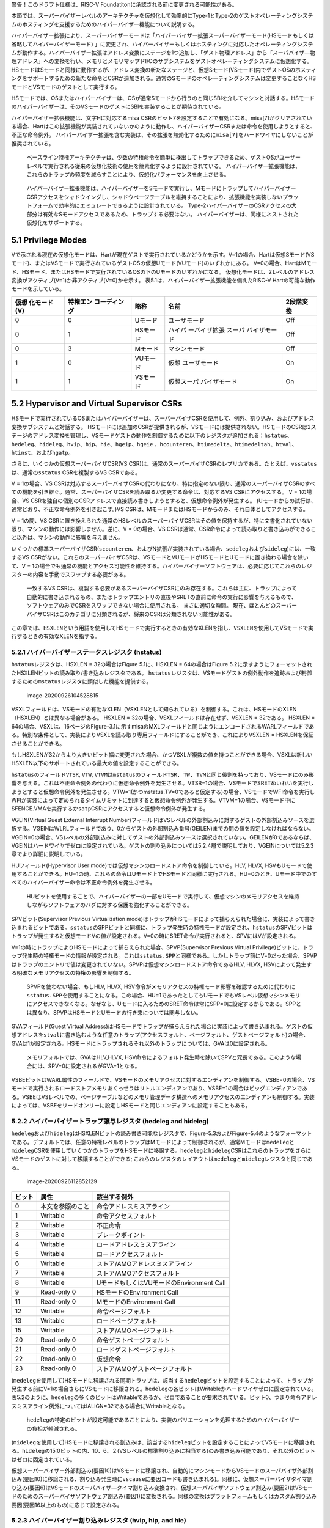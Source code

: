 警告！このドラフト仕様は、RISC-V
Foundatitonに承認される前に変更される可能性がある。

本節では、スーパーバイザーレベルのアーキテクチャを仮想化して効率的にType-1とType-2のゲストオペレーティングシステムのホスティングを支援するためのハイパーバイザー機能について説明する。

ハイパーバイザー拡張により、スーパーバイザーモードは「ハイパーバイザー拡張スーパーバイザーモード(HSモードもしくは省略してハイパーバイザーモード)
」に変更され、ハイパーバイザーもしくはホスティングに対応したオペレーティングシステムが動作する。ハイパーバイザー拡張はアドレス変換にステージを1つ追加し、「ゲスト物理アドレス」から「スーパバイザ―物理アドレス」への変換を行い、メモリとメモリマップドI/Oのサブシステムをゲストオペレーティングシステムに仮想化する。HSモードはSモードと同様に動作するが、アドレス変換の新たなステージと、仮想Sモード(VSモード)内でゲストOSのホスティングをサポートするための新たな命令とCSRが追加される。通常のSモードのオペレーティングシステムは変更することなくHSモードとVSモードのゲストとして実行する。

HSモードでは、OSまたはハイパーバイザーは、OSが通常Sモードから行うのと同じSBIを介してマシンと対話する。HSモードのハイパーバイザーは、そのVSモードのゲストにSBIを実装することが期待されている。

ハイパーバイザー拡張機能は、文字Hに対応するmisa
CSRのビット7を設定することで有効になる。misa[7]がクリアされている場合、Hartはこの拡張機能が実装されていないかのように動作し、ハイパーバイザーCSRまたは命令を使用しようとすると、
不正な命令例外。
ハイパーバイザー拡張を含む実装は、その拡張を無効化するために\ ``misa[7]``\ をハードワイヤにしないことが推奨されている。

   ベースライン特権アーキテクチャは、少数の特権命令を簡単に検出してトラップできるため、ゲストOSがユーザーレベルで実行される従来の仮想化技術の使用を簡素化するように設計されている。
   ハイパーバイザー拡張機能は、これらのトラップの頻度を減らすことにより、仮想化パフォーマンスを向上させる。

..

   ハイパーバイザー拡張機能は、ハイパーバイザーをSモードで実行し、MモードにトラップしてハイパーバイザーCSRアクセスをシャドウイングし、シャドウページテーブルを維持することにより、拡張機能を実装しないプラットフォームで効率的にエミュレートできるように設計されている。
   Type-2ハイパーバイザーのCSRアクセスの大部分は有効なSモードアクセスであるため、トラップする必要はない。
   ハイパーバイザーは、同様にネストされた仮想化をサポートする。

5.1 Privilege Modes
-------------------

Vで示される現在の仮想化モードは、Hartが現在ゲストで実行されているかどうかを示す。V=1の場合、Hartは仮想Sモード(VSモード)、またはVSモードで実行されているゲストOSの仮想Uモード(VUモード)のいずれかにある。
V=0の場合、HartはMモード、HSモード、またはHSモードで実行されているOSの下のUモードのいずれかになる。
仮想化モードは、2レベルのアドレス変換がアクティブ(V=1)か非アクティブ(V=0)かを示す。
表5.1は、ハイパーバイザー拡張機能を備えたRISC-V
Hartの可能な動作モードを示している。

+--------------+--------------+----------+--------------+-----------+
| 仮想         | 特権エン     | 略称     | 名前         | 2段階変換 |
| 化モード(V)  | コーディング |          |              |           |
+==============+==============+==========+==============+===========+
| 0            | 0            | Uモード  | ユーザモード | Off       |
+--------------+--------------+----------+--------------+-----------+
| 0            | 1            | HSモード | ハイパ       | Off       |
|              |              |          | ーバイザ拡張 |           |
|              |              |          | スーパ       |           |
|              |              |          | バイザモード |           |
+--------------+--------------+----------+--------------+-----------+
| 0            | 3            | Mモード  | マシンモード | Off       |
+--------------+--------------+----------+--------------+-----------+
| 1            | 0            | VUモード | 仮想         | On        |
|              |              |          | ユーザモード |           |
+--------------+--------------+----------+--------------+-----------+
| 1            | 1            | VSモード | 仮想スーパ   | On        |
|              |              |          | バイザモード |           |
+--------------+--------------+----------+--------------+-----------+

5.2 Hypervisor and Virtual Supervisor CSRs
------------------------------------------

HSモードで実行されているOSまたはハイパーバイザーは、スーパーバイザCSRを使用して、例外、割り込み、およびアドレス変換サブシステムと対話する。
HSモードには追加のCSRが提供されるが、VSモードには提供されない。HSモードのCSRは2ステージのアドレス変換を管理し、VSモードゲストの動作を制御するために以下のレジスタが追加される：\ ``hstatus``\ 、\ ``hedeleg``\ 、\ ``hideleg``\ 、\ ``hvip``\ 、\ ``hip``\ 、\ ``hie``\ 、\ ``hgeip``\ 、\ ``hgeie``
、\ ``hcounteren``\ 、\ ``htimedelta``\ 、\ ``htimedeltah``\ 、\ ``htval``\ 、\ ``htinst``\ 、および\ ``hgatp``\ 。

さらに、いくつかの仮想スーパーバイザCSR(VS
CSR)は、通常のスーパーバイザCSRのレプリカである。たとえば、\ ``vsstatus``\ は、通常の\ ``sstatus``
CSRを複製するVS CSRである。

V = 1の場合、VS
CSRは対応するスーパーバイザCSRの代わりになり、特に指定のない限り、通常のスーパーバイザCSRのすべての機能を引き継ぐ。通常、スーパーバイザCSRを読み取るか変更する命令は、対応するVS
CSRにアクセスする。 V = 1の場合、VS
CSRを独自の個別のCSRアドレスで直接読み書きしようとすると、仮想命令例外が発生する。
(Uモードからの試行は、通常どおり、不正な命令例外を引き起こす。)VS
CSRは、MモードまたはHSモードからのみ、それ自体としてアクセスする。

V = 1の間、VS
CSRに置き換えられた通常のHSレベルのスーパーバイザCSRはその値を保持するが、特に文書化されていない限り、マシンの動作には影響しません。逆に、V
= 0の場合、VS
CSRは通常、CSR命令によって読み取りと書き込みができること以外は、マシンの動作に影響を与えません。

いくつかの標準スーパーバイザCSR(``scounteren``\ 、およびN拡張が実装されている場合、\ ``sedeleg``\ および\ ``sideleg``)には、一致するVS
CSRがない。これらのスーパーバイザCSRは、VSモードとVUモードがHSモードとUモードに置き換わる場合を除いて、V
=
1の場合でも通常の機能とアクセス可能性を維持する。ハイパーバイザーソフトウェアは、必要に応じてこれらのレジスターの内容を手動でスワップする必要がある。

   一致するVS
   CSRは、複製する必要があるスーパーバイザCSRにのみ存在する。これらは主に、トラップによって自動的に書き込まれるもの、またはトラップエントリの直後やSRETの直前に命令の実行に影響を与えるもので、ソフトウェアのみでCSRをスワップできない場合に使用される。
   まさに適切な瞬間。
   現在、ほとんどのスーパーバイザCSRはこのカテゴリに分類されるが、将来のCSRは分類されない可能性がある。

この章では、\ ``HSXLEN``\ という用語を使用してHSモードで実行するときの有効なXLENを指し、\ ``VSXLEN``\ を使用してVSモードで実行するときの有効なXLENを指する。

5.2.1 ハイパーバイザーステータスレジスタ (hstatus)
~~~~~~~~~~~~~~~~~~~~~~~~~~~~~~~~~~~~~~~~~~~~~~~~~~

``hstatus``\ レジスタは、HSXLEN = 32の場合はFigure 5.1に、HSXLEN =
64の場合はFigure
5.2に示すようにフォーマットされたHSXLENビットの読み取り/書き込みレジスタである。
``hstatus``\ レジスタは、VSモードゲストの例外動作を追跡および制御するための\ ``mstatus``\ レジスタに類似した機能を提供する。

.. figure:: figure51_52_hypervisor.PNG
   :alt: image-20200926104528815

   image-20200926104528815

VSXLフィールドは、VSモードの有効なXLEN（VSXLENとして知られている）を制御する。これは、HSモードのXLEN（HSXLEN）とは異なる場合がある。
HSXLEN = 32の場合、VSXLフィールドは存在せず、VSXLEN = 32である。 HSXLEN
=
64の場合、VSXLは、16ページのFigure-3.1に示すmisaのMXLフィールドと同じようにエンコードされるWARLフィールドである。特別な条件として、実装によりVSXLを読み取り専用フィールドにすることができ、これによりVSXLEN
= HSXLENを保証させることができる。

もしHSXLENが32からより大きいビット幅に変更された場合、かつVSXLが複数の値を持つことができる場合、VSXLは新しいHSXLEN以下のサポートされている最大の値を設定することができる。

``hstatus``\ のフィールド\ ``VTSR``, ``VTW``,
``VTVM``\ は\ ``mstatus``\ のフィールド\ ``TSR, TW, TVM``\ と同じ役割を持っており、VSモードにのみ影響を与える。これは不正命令例外の代わりに仮想命令例外を発生させる。VTSR=1の場合、VSモードでSRETめいれいを実行しようとすると仮想命令例外を発生させる。VTW=1(かつmstatus.TV=0であると仮定する)の場合、VSモードでWFI命令を実行しWFIが実装によって定められるタイムリミットに到達すると仮想命令例外が発生する。VTVM=1の場合、VSモード中にSFENCE.VMAを実行するか\ ``satp``\ CSRにアクセスすると仮想命令例外が発生する。

VGEIN(Virtual Guest External Interrupt
Number)フィールドはVSレベルの外部割込みに対するゲストの外部割込みソースを選択する。VGEINはWLRLフィールドであり、0からゲストの外部割込み番号(GEILEN)までの間の値を設定しなければならない。VGEIN=0の場合、VSレベルの外部割込みに対してゲストの外部割込みソースは選択されていない。GEILENが0であるならば、VGEINはハードワイヤでゼロに設定されている。ゲストの割り込みについては5.2.4層で説明しており、VGEINについては5.2.3章でより詳細に説明している。

HUフィールド(Hypervisor User
mode)では仮想マシンのロードストア命令を制御している。HLV, HLVX,
HSVもUモードで使用することができる。HU=1の時、これらの命令はUモード上でHSモードと同様に実行される。HU=0のとき、Uモード中でのすべてのハイパーバイザー命令は不正命令例外を発生させる。

   HUビットを使用することで、ハイパーバイザーの一部をUモードで実行して、仮想マシンのメモリアクセスを維持しながらソフトウェアのバグに対する保護を強化することができる。

SPVビット(Supervisor Previous Virtualization
mode)はトラップがHSモードによって捕らえられた場合に、実装によって書き込まれるビットである。\ ``sstatus``\ のSPPビットと同様に、トラップ発生時の特権モードが設定され、\ ``hstatus``\ のSPVビットはトラップが発生すると仮想モードVの値が設定される。V=0の時にSRET命令が実行されると、SPVにはVが設定される。

V=1の時にトラップによりHSモードによって捕らえられた場合、SPVP(Supervisor
Previous Virtual
Privilege)ビットに、トラップ発生時の特権モードの情報が設定される。これは\ ``sstatus.SPP``\ と同様である。しかしトラップ前にV=0だった場合、SPVPはトラップのエントリで値は変更されていない。SPVPは仮想マシンロードストア命令であるHLV,
HLVX, HSVによって発生する明確なメモリアクセスの特権の影響を制御する。

   SPVPを使わない場合、もしHLV, HLVX,
   HSV命令がメモリアクセスの特権モード影響を確認するために代わりに\ ``sstatus.SPP``\ を使用することになる。この場合、HU=1であったとしてもUモードでもVSレベル仮想マシンメモリにアクセスできなくなる。なぜなら、Uモードに入るためのSRET命令は常にSPP=0に設定するからである。SPPとは異なり、SPVPはHSモードとUモードの行き来については関与しない。

GVAフィールド(Guest Virtual
Address)はHSモードでトラップが捕らえられた場合に実装によって書き込まれる。ゲストの仮想アドレスを\ ``stval``\ に書き込むような任意のトラップ(アクセスフォルト、ページフォルト、ゲストページフォルト)の場合、GVAは1が設定される。HSモードにトラップされるそれ以外のトラップについては、GVAは0に設定される。

   メモリフォルトでは、GVAはHLV,HLVX,
   HSV命令によるフォルト発生時を除いてSPVと冗長である。このような場合には、SPV=0に設定されるがGVA=1となる。

VSBEビットはWARL属性のフィールドで、VSモードのメモリアクセスに対するエンディアンを制御する。VSBE=0の場合、VSモードで実行されるロードストアメモリあくっせうはリトルエンディアンであり、VSBE=1の場合はビッグエンディアンである。VSBEはVSレベルでの、ページテーブルなどのメモリ管理データ構造へのメモリアクセスのエンディアンも制御する。実装によっては、VSBEをリードオンリーに設定しHSモードと同じエンディアンに設定することもある。

5.2.2 ハイパーバイザートラップ譲与レジスタ (hedeleg and hideleg)
~~~~~~~~~~~~~~~~~~~~~~~~~~~~~~~~~~~~~~~~~~~~~~~~~~~~~~~~~~~~~~~~

``hedeleg``\ および\ ``hideleg``\ はHSXLENビットの読み書き可能なレジスタで、Figure-5.3およびFigure-5.4のようなフォーマットである。デフォルトでは、任意の特権レベルのトラップはMモードによって制御されるが、通常Mモードは\ ``medeleg``\ と\ ``mideleg``\ CSRを使用していくつかのトラップをHSモードに移譲する。\ ``hedeleg``\ と\ ``hideleg``\ CSRはこれらのトラップをさらにVSモードのゲストに対して移譲することができる;
これらのレジスタのレイアウトは\ ``medeleg``\ と\ ``mideleg``\ レジスタと同じである。

.. figure:: figure53_54_hedeleg_hideleg.PNG
   :alt: image-20200926112852129

   image-20200926112852129

====== ================ =========================================
ビット 属性             該当する例外
====== ================ =========================================
0      本文を参照のこと 命令アドレスミスアライン
1      Writable         命令アクセスフォルト
2      Writable         不正命令
3      Writable         ブレークポイント
4      Writable         ロードアドレスミスアライン
5      Writable         ロードアクセスフォルト
6      Writable         ストア/AMOアドレスミスアライン
7      Writable         ストア/AMOアクセスフォルト
8      Writable         UモードもしくはVUモードのEnvironment Call
9      Read-only 0      HSモードのEnvironment Call
11     Read-only 0      MモードのEnvironment Call
12     Writable         命令ページフォルト
13     Writable         ロードページフォルト
15     Writable         ストア/AMOページフォルト
20     Read-only 0      命令ゲストページフォルト
21     Read-only 0      ロードゲストページフォルト
22     Read-only 0      仮想命令
23     Read-only 0      ストア/AMOゲストページフォルト
====== ================ =========================================

(``medeleg``\ を使用して)HSモードに移譲される同期トラップは、該当する\ ``hedeleg``\ ビットを設定することによって、トラップが発生する前にV=1の場合さらにVSモードに移譲される。\ ``hedeleg``\ の各ビットはWritableかハードワイヤゼロに固定されている。表5.2のように、\ ``hedeleg``\ の多くのビットはWritableであるか、ゼロであることが要求されている。ビット0、つまり命令アドレスミスアライン例外についてはIALIGN=32である場合にWritableとなる。

   ``hedeleg``\ の特定のビットが設定可能であることにより、実装のバリエーションを処理するためのハイパーバイザーの負担が軽減される。

(``mideleg``\ を使用して)HSモードに移譲される割込みは、該当する\ ``hideleg``\ ビットを設定することによってVSモードに移譲される。\ ``hideleg``\ の15:0ビットの内、10、6、２(VSレベルの標準割り込みに相当する)のみ書き込み可能であり、それ以外のビットはゼロに固定されている。

仮想スーパーバイザー外部割込み(要因10)はVSモードに移譲され、自動的にマシンモードからVSモードのスーパバイザ外部割込み(要因10)に移譲される、割り込み発生時に\ ``vscause``\ に要因コードも書き込まれる)。同様に、仮想スーパーバイザタイマ割り込み(要因6)はVSモードのスーパバイザ―タイマ割り込み変換され、仮想スーパバイザソフトウェア割込み(要因2)はVSモードのためのスーパーバイザソフトウェア割込み(要因1)に変換される。同様の変換はプラットフォームもしくはカスタム割り込み要因(要因16以上のもの)に応じて設定される。

5.2.3 ハイパーバイザー割り込みレジスタ (hvip, hip, and hie)
~~~~~~~~~~~~~~~~~~~~~~~~~~~~~~~~~~~~~~~~~~~~~~~~~~~~~~~~~~~

``hvip``\ レジスタはHSXLENビットの読み書き可能なレジスタで、ハイパーバイザーがVSモードの仮想割込みのために書き込む子おtができる。\ ``hideleg``\ 内の書き込み可能なビットは、\ ``hvip``\ でも書き込み可能である。それ以外の\ ``hvip``\ 内のビットはゼロに固定されている。

.. figure:: hvip.PNG
   :alt: hvip

   hvip

``hvip``\ の標準的なビット(ビット15から0)をFigure
5.6に示す。\ ``hvip``\ レジスタ内のVSEIPを1に設定することで、VSレベルの割り込みがアサートされる;
VSTIPを設定することによりVSレベルのタイマ割り込みがアサートされる;
VSSIPを設定することによりVSレベルのソフトウェア割込みがアサートされる。

.. figure:: hvip_15_0.PNG
   :alt: hvip_15_0

   hvip_15_0

``hip``\ レジスタと\ ``hie``\ レジスタはHSXLENビットの読み書き可能なレジスタでHSレベルで\ ``sip``\ と\ ``sie``\ レジスタの代替レジスタである。\ ``hip``\ レジスタはVSレベルとハイパーバイザー固有の割り込みのペンディング状態を示す。\ ``hie``\ レジスタは\ ``hip``\ と同様の割り込みに対する許可状態を示す。\ ``sip``\ と\ ``sie``\ レジスタと同様に\ ``hip``\ と\ ``hie``\ レジスタの\ ``i``\ ビット目が設定され、かつスーパーバイザーレベルの割り込みがグローバルに有効化されている場合にHSモードに割り込みが挿入される。

.. figure:: hip.PNG
   :alt: image-20200927141049435

   image-20200927141049435

.. figure:: hie.PNG
   :alt: image-20200927141106358

   image-20200927141106358

``sie``\ レジスタ内の書き込み可能なビットでは、同じ場所の\ ``hip``\ と\ ``hie``\ レジスタはゼロに固定されている。従って\ ``sie``\ と\ ``hie``\ のゼロでないビットの場所は常に排他的であり、これは\ ``sip``\ と\ ``hip``\ についても同様である。

   ``hip``\ と\ ``hie``\ の有効なビットをHSレベルの\ ``sip``\ と\ ``sie``\ に配置することはできない。何故ならば、ハードウェアに実装されていないプラットフォームでハイパーバイザー拡張機能をソフトウェアがエミュレートできなくなるためである。

もし\ ``sie``\ のビット\ ``i``\ がゼロに固定されているならば、\ ``hip``\ の同じ場所のビットは書き込み可能か、読み込み専用である。\ ``hip``\ のビット\ ``i``\ が書き込み可能ならば、ペンディングしている割り込み\ ``i``\ は0を書き込むことでクリアすることができる。もし割り込み\ ``i``\ が\ ``hip``\ の\ ``i``\ ビットによりペンディング状態になり、\ ``hip``\ の\ ``i``\ ビットが読み込み専用である場合、\ ``hvip``\ の\ ``i``\ ビットをクリアすることにより割り込みをクリアするか、実装はペンディング中の割り込みをクリアするための任意の手法を提供しなければならない。

``hip``\ 中でペンディングになることができる割り込みは、\ ``hie``\ 中の同じ割込みに相当するビットが書き込み可能である。\ ``hie``\ の書き込み不可能なビットは0に固定されている。

``hip``\ および\ ``hie``\ の標準的なビット位置(ビット15からビット0まで)はFigure
5.9およびFigure 5.10のように構成されている。

.. figure:: hip_hie_standard_portion.PNG
   :alt: image-20200927141124178

   image-20200927141124178

``hip.SGEIP``\ および\ ``hie.SGEIE``\ はゲストの外部割込みをスーパバイザレベル(HSレベル)で受け付けるための割り込みペンディングビットと割り込み許可ビットである。SGEIPは\ ``hip``\ 内で読み込み専用で、CSRの\ ``hgeip``\ および\ ``hgeie``\ がゼロでない場合にのみ1が設定される(5.2.4節を参照のこと)。

``hip.VSEIP``\ および\ ``hie.VSEIE``\ はVSレベルの外部割込みを受け付けるための割り込みペンディングビットおよび割り込み許可ビットである。\ ``VSEIP``\ は読み込み専用ビットで、以下の割込みソースの論理和が設定される。

-  ``hvip``\ の\ ``VSEIP``\ ビット
-  ``hstatus.VGEIN``\ によって選択された\ ``hgeip``\ のビット
-  VSレベルに接続されるその他の任意のプラットフォーム固有外部割込みビット

``hip.VSTIP``\ および\ ``hie.VSTIE``\ はVSレベルタイマー割り込みの割り込みペンディングビットおよび割り込み許可ビットである。\ ``VSETIP``\ は\ ``hip``\ の読み込み専用ビットで、\ ``hvip.STIP``\ およびVSレベルに接続される他のプラットフォーム固有のタイマー割り込みシグナルの論理和が接続される。

``hip.VSSIP``\ および\ ``hie.VSSIE``\ はVSレベルソフトウェア割込みの割り込みペンディングビットおよび割り込み許可ビットである。\ ``hip``\ の\ ``VSSIP``\ ビットは\ ``hvip``\ の同じビットのエイリアスである(書き込み可能)。

HSモードに複数の割り込みが同時に到達した場合、以下の降順の優先度により割り込み処理が行われる：\ ``SEI, SSI, STI, SGEI, VSEI, VSSI, VSTI``\ 。

ハイパーバイザーゲスト外部割込みレジスタ(hgeip, hgeie)
~~~~~~~~~~~~~~~~~~~~~~~~~~~~~~~~~~~~~~~~~~~~~~~~~~~~~~

``hgeip``\ レジスタはHSXLENビットの読み込み専用レジスタで、Figure-5.11のようなレジスタレイアウトである。このレジスタはゲストの外部割込みのペンディング状態を示す。\ ``hgeie``\ レジスタはHSXLENビットの読み書き可能なレジスタで、Figure-5.12のようなレジスタレイアウトである。このレジスタ外部割込みの許可状態を示す。ゲストの外部割込み番号\ ``i``\ は、\ ``hgeip``\ と\ ``hgeie``\ の\ ``i``\ ビット目に格納されている。

.. figure:: figure_511_512_hgeip_hgeie.PNG
   :alt: figure_511_512_hgeip_hgeie

   figure_511_512_hgeip_hgeie

ゲストの外部割込みは、VSレベルの各仮想マシンから通知される割込みである。RISC-Vプラットフォームが、物理デバイスを直接ゲストOSの制御化に置き、ハイパーバイザーからの介入を最小化する(仮想マシンと物理デバイス間のパススルー、もしくはダイレクトアサインメントと呼ばれる)ような環境下では、デバイスからの割り込みは特定の仮想マシンへ直接通知される。\ ``hgeip``\ の各ビットは、割り込みコントローラから通知される1つの仮想HARTに対するすべてのペンディング中の割り込みをまとめている。複数デバイスからペンディング中の割り込みを識別するためには、ソフトウェアが割り込みコントローラを確認する必要がある。

   ゲストの外部割込みをサポートするためには、割り込みコントローラにより仮想マシンに直接挿入する割り込みをサポートする必要がある。

ゲストの外部割込みのために\ ``hgeip``\ および\ ``hgeie``\ に実装されているビットの数は「指定されておらず」ゼロの可能性がある。この数はGEILENとして表現される。ビット0を除いて、最下位ビットが最初に実装される。従ってGEILENがゼロでない場合、\ ``GEILEN:1``\ が\ ``hgeie``\ により書き込み可能であり、\ ``hgiep``\ および\ ``hgiee``\ においてそれ以外のビット位置はゼロに固定されている。

   1つの物理HARTで受信および処理されるゲスト外部割り込みのセットは、他のHARTで受信されるものとは異なる場合がある。1つの物理HARTのゲスト外部割り込み番号\ ``i``\ は、通常、他のHARTのゲスト外部割り込み\ ``i``\ と同じではないと予想される。
   1つの物理HARTについて、ゲストの外部割り込みを直接受信できる仮想HARTの最大数は、GEILENによって制限される。
   物理的なHARTごとに、この数の最大値は、RV32の場合は31、RV64の場合は63である。

   ハイパーバイザーは、GEILENに制限されることなく、任意の数の仮想HARTのデバイスをいつでも自由にエミュレートできる。
   割り込みの直接パススルー(直接割り当て)のみがGEILEN制限の影響を受ける。制限は、受信した個別の割り込みの数ではなく、そのような割り込みを受信する仮想HARTの数にある。
   1つの仮想HARTが受け取る可能性のある個別の割り込みの数は、割り込みコントローラーによって決定される。

レジスタ\ ``hgie``\ はスパーバイザレベル(HSレベル)のゲスト外部割込みを発生させるゲスト外部割込みのサブセットを選択する。\ ``hgeie``\ の割り込み許可ビットは\ ``hstatus.VGEIN``\ によって\ ``hgeip``\ により選択されるVSレベルの外部割込み信号の影響を与えない。

ハイパーバイザーカウンタ有効レジスタ(hcounteren)
~~~~~~~~~~~~~~~~~~~~~~~~~~~~~~~~~~~~~~~~~~~~~~~~

``hcounteren``\ カウンタ有効レジスタは32ビット幅のレジスタでハードウェアパフォーマンスモニタカウンタの制御をゲストマシンに提供する。

.. figure:: figure513_hcounteren.PNG
   :alt: image-20200929085803068

   image-20200929085803068

``hcounteren``\ レジスタのCY, TM, IR,
HPMnビットがクリアされている場合、V=1の場合に\ ``cycle, time, instret, hpmcountern``\ レジスタを読もうとした場合、\ ``mcounteren``\ の同じビットが1であった場合に仮想命令例外が発生する。V=1であり、他の理由によりアクセスが抑制されていない限りこれらのビットのうち1つが設定されている場合、当該レジスタへのアクセスは許可される。VUモードでは、当該ビットにおいて\ ``hcountern``\ と\ ``scounteren``\ ビットが設定されていなければカウンタを読むことは出来ない。

``hcounteren``\ は実装されていなければならない。しかし、任意のビットをゼロで固定することができ、当該カウンタはV=1の場合に例外が発生することを意味する。従ってこれらのビットフィールドは高価としてはWARLフィールドである。

ハイパーバイザータイムデルタレジスタ(``htimedelta``, ``htimedeltah``)
~~~~~~~~~~~~~~~~~~~~~~~~~~~~~~~~~~~~~~~~~~~~~~~~~~~~~~~~~~~~~~~~~~~~~

``hitedelta``
CSRは読み書き可能なレジスタであり、\ ``time``\ CSRとVSモードまたはVUモードの値の差分を保持している。これは\ ``time``\ CSRをVSモードかVUモードで読んだ場合に\ ``htimedelta``\ を読み込むことにより実際の\ ``time``\ の値を計算するために使用する。

   ``htimedelta``\ と\ ``time``\ の加算にはオーバフローは無視されるため、\ ``htimedelta``\ の大きな値の表現には負数のタイムオフセット表現が使用される。

.. figure:: figure514_htimedelta.PNG
   :alt: image-20200929090133111

   image-20200929090133111

HSXLEN=32の倍には、\ ``htimedelta``\ レジスタはデルタ値の下位32ビットを保持し、\ ``htimedeltah``\ はデルタ値の上位32ビットを保持する。

.. figure:: figure515_htimedelta_HSXLEN32.PNG
   :alt: image-20200929090305873

   image-20200929090305873

ハイパーバイザートラップ値レジスタ(htval)
~~~~~~~~~~~~~~~~~~~~~~~~~~~~~~~~~~~~~~~~~

``htval``\ レジスタはHSXLENビットの読み書き可能なレジスタで、Figure
5.16のようなレイアウトである。HSモードにトラップが発生すると、\ ``htval``\ レジスタに例外固有の情報が書き込まれる。\ ``stval``\ と同様に、ソフトウェアによりトラップを制御するためのレジスタである。

ゲストページフォルト例外がHSモードに対して発生すると、\ ``htval``\ にはゼロもしくは例外が発生した物理アドレスを2ビット右シフトした値が書き込まれる。他の例外では、\ ``htval``\ にはゼロが設定されるが、将来の拡張によっては他の例外でも\ ``htval``\ に値が設定される可能性がある。

アドレス変換における第1ステージ(VSステージ)における暗黙的なメモリアクセスによりゲストページフォルトが発生した場合には、暗黙的なメモリアクセスが失敗したときのゲストの物理アドレスが書き込まれる
ー
例えば、読み込むことのできなかったVSレベルのページテーブルエントリのアドレスである(VSステージの変換が失敗した場合、元の仮想アドレスに相当するゲストの物理アドレスは分からない)。このような状況を回避するために、\ ``htinst``
CSRによってさらに情報が提供される。

それ以外の場合、ゲストページフォルト例外の原因となるロードとストアのミスアラインアクセスが発生した場合、\ ``htval``\ のゼロ以外のゲスト物理アドレスは、stvalの仮想アドレスで示されるアクセスの失敗部分に対応する。可変長命令を使用するシステムでの命令ゲストページフォルト例外の場合、ゼロ以外の\ ``htval``\ は、\ ``stval``\ の仮想アドレスで示される命令の失敗部分に対応する。

   ``htval``\ に書き込まれたゲストの物理アドレスは、現在のXLENよりも広いアドレスに対応するために、右に2ビットシフトされる。
   RV32の場合、ハイパーバイザー拡張機能は34ビットまでのゲスト物理アドレスを許可し、\ ``htval``\ はアドレスのビット33：2を示す。このゲスト物理アドレスのshift-by-2エンコーディングは、PMPアドレスレジスタ(Section
   3.6)およびページテーブルエントリ(Section
   4.3、4.4、および4.5)の物理アドレスのエンコーディングと一致します。

   例外の発生したゲスト物理アドレスの最下位2ビットが必要な場合、これらのビットは通常、\ ``stval``\ の障害のある仮想アドレスの最下位2ビットと同じである。VSステージアドレス変換の暗黙的なメモリアクセスによる例外の場合、最下位の2ビットはゼロになる。これらのケースは、レジスタ\ ``htinst``\ で提供される値を使用して区別できます。

``htval``\ はWARL属性のレジスタであり、ゼロもしくは2ビットシフトされたゲスト物理アドレスの任意の一部を保持する必要がある。

   別の方法で想定する理由がない限り(プラットフォーム標準など)、htvalに値を書き込むソフトウェアは、保存されている値を確認するために\ ``htval``\ から読み戻す必要がある。
